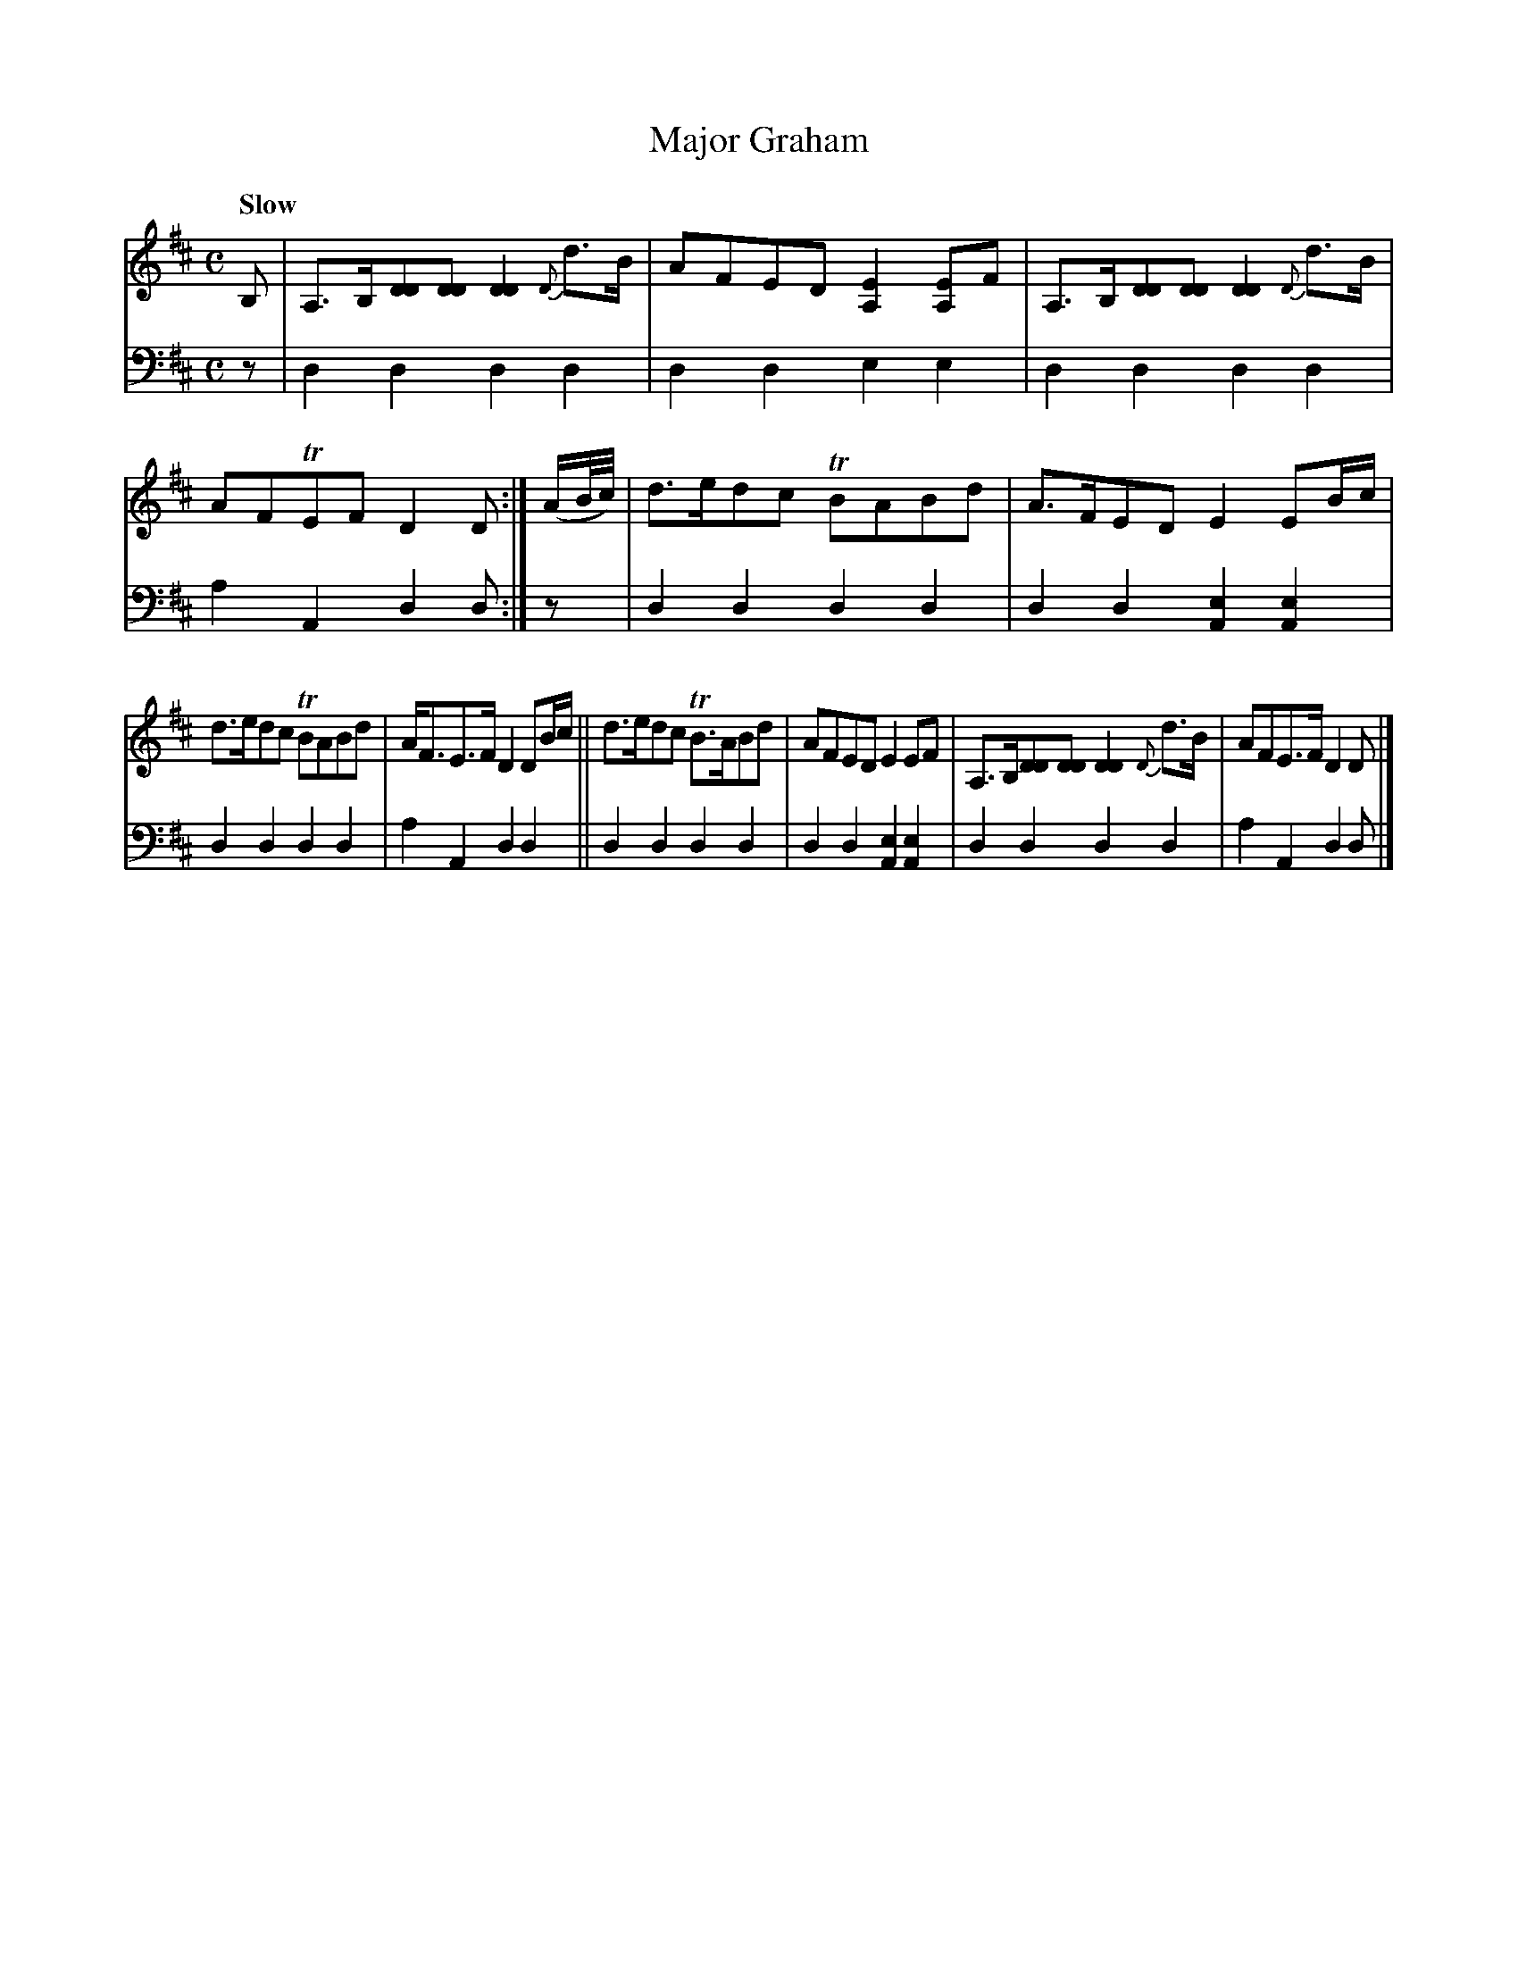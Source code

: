 X: 1062
T: Major Graham
%R: air, strathspey
N: This is version 1, for ABC software that doesn't understand voice overlays.
B: Niel Gow & Sons "A Collection of Strathspey Reels, etc." v.1 p.6 #2
Z: 2022 John Chambers <jc:trillian.mit.edu>
M: C
L: 1/8
Q: "Slow"
K: D
% = = = = = = = = = =
V: 1 staves=2
B, |\
A,>B,[DD][DD] [D2D2]{D}d>B | AFED [E2A,2][EA,]F |\
A,>B,[DD][DD] [D2D2]{D}d>B | AFTEF D2D :| (A/B//c//) |\
d>edc TBABd | A>FED E2EB/c/ |
d>edc TBABd | A<FE>F D2DB/c/ ||\
d>edc TB>ABd | AFED E2EF |\
A,>B,[DD][DD] [D2D2]{D}d>B | AFE>F D2D |]
% = = = = = = = = = =
% Voice 2 preserves the staff layout in the book.
V: 2 clef=bass middle=d
z | d2d2 d2d2 | d2d2 e2e2 | d2d2 d2d2 | a2A2 d2d :| z | d2d2 d2d2 | d2d2 [e2A2][e2A2] |
d2d2 d2d2 | a2A2 d2d2 || d2d2 d2d2 | d2d2 [e2A2][e2A2] | d2d2 d2d2 | a2A2 d2d |]
